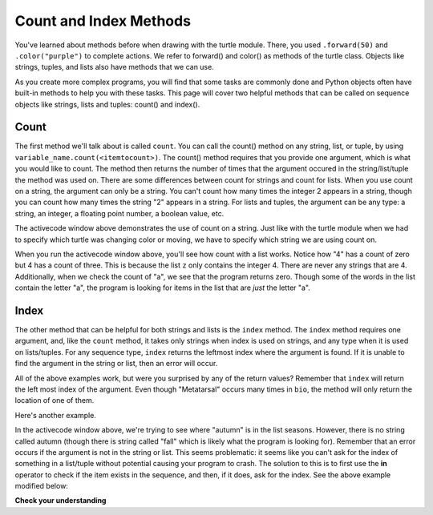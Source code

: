 ..  Copyright (C)  Brad Miller, David Ranum, Jeffrey Elkner, Peter Wentworth, Allen B. Downey, Chris
    Meyers, and Dario Mitchell.  Permission is granted to copy, distribute
    and/or modify this document under the terms of the GNU Free Documentation
    License, Version 1.3 or any later version published by the Free Software
    Foundation; with Invariant Sections being Forward, Prefaces, and
    Contributor List, no Front-Cover Texts, and no Back-Cover Texts.  A copy of
    the license is included in the section entitled "GNU Free Documentation
    License".

.. qnum::
   :prefix: sequences-8-
   :start: 1

Count and Index Methods
=======================

You've learned about methods before when drawing with the turtle module. There, you used 
``.forward(50)`` and ``.color("purple")`` to complete actions. We refer to forward() and color() as methods 
of the turtle class. Objects like strings, tuples, and lists also have methods that we can use.

As you create more complex programs, you will find that some tasks are commonly done and Python objects often have
built-in methods to help you with these tasks. This page will cover two helpful methods 
that can be called on sequence objects like strings, lists and tuples: count() and index().


Count
-----

The first method we'll talk about is called ``count``. You can call the count() method on any string, list, or tuple, by using 
``variable_name.count(<itemtocount>)``. The count() method requires that you provide one argument, which 
is what you would like to count. The method then returns the number of times that the argument occured 
in the string/list/tuple the method was used on. There are some differences between count for strings and 
count for lists. When you use count on a string, the argument can only be a string. You can't count how 
many times the integer 2 appears in a string, though you can count how many times the string "2" appears 
in a string. For lists and tuples, the argument can be any type: a string, an integer, a floating point number, a boolean value, etc.

.. activecode:: ac5_8_1
   
   a = "I have had an apple on my desk before!"
   print(a.count("e"))
   print(a.count("ha"))

The activecode window above demonstrates the use of count on a string. Just like with the turtle module 
when we had to specify which turtle was changing color or moving, we have to specify which string we are 
using count on.

.. activecode:: ac5_8_2
   
   z = ['atoms', 4, 'neutron', 6, 'proton', 4, 'electron', 4, 'electron', 'atoms']
   print(z.count("4"))
   print(z.count(4))
   print(z.count("a"))
   print(z.count("electron"))

When you run the activecode window above, you'll see how count with a list works. Notice how "4" has a 
count of zero but 4 has a count of three. This is because the list ``z`` only contains the integer 4. 
There are never any strings that are 4. Additionally, when we check the count of "a", we see that the 
program returns zero. Though some of the words in the list contain the letter "a", the program is 
looking for items in the list that are *just* the letter "a". 

Index
-----

The other method that can be helpful for both strings and lists is the ``index`` method. The ``index`` 
method requires one argument, and, like the ``count`` method, it takes only strings when index is used 
on strings, and any type when it is used on lists/tuples. For any sequence type, ``index`` returns the 
leftmost index where the argument is found. If it is unable to find the argument in the string or list, 
then an error will occur.

.. activecode:: ac5_8_3

   music = "Pull out your music and dancing can begin"
   bio = ["Metatarsal", "Metatarsal", "Fibula", [], "Tibia", "Tibia", 43, "Femur", "Occipital", "Metatarsal"]

   print(music.index("m"))
   print(music.index("your"))

   print(bio.index("Metatarsal"))
   print(bio.index([]))
   print(bio.index(43))

All of the above examples work, but were you surprised by any of the return values? Remember that 
``index`` will return the left most index of the argument. Even though "Metatarsal" occurs many times 
in ``bio``, the method will only return the location of one of them.

Here's another example.

.. activecode:: ac5_8_4

   seasons = ["winter", "spring", "summer", "fall"]

   print(seasons.index("autumn"))  #Error! 

In the activecode window above, we're trying to see where "autumn" is in the list seasons. However, 
there is no string called autumn (though there is string called "fall" which is likely what the program 
is looking for). Remember that an error occurs if the argument is not in the string or list. This seems problematic:
it seems like you can't ask for the index of something in a list/tuple without potential causing your program to crash. The
solution to this is to first use the **in** operator to check if the item exists in the sequence, and then, if it does, ask for the index. See
the above example modified below:

.. activecode:: ac5_8_5

   seasons = ["winter", "spring", "summer", "fall"]

   if "autumn" in seasons:
        print(seasons.index("autumn"))  
   else:
        print('"autumn" is not in the list of seasons.')


**Check your understanding**

.. mchoice:: question5_8_1
   :answer_a: 5
   :answer_b: 6
   :answer_c: 13
   :answer_d: 14
   :answer_e: There is an error.
   :correct: a
   :feedback_a: Yes, when we get the index of a string that is longer than one character, we get the index for the first character in the string.
   :feedback_b: When we get the index of a string that is longer than one character, we get the index for the first character in the string.
   :feedback_c: Remember that index returns the left most occurance of the argument.
   :feedback_d: Remember that index returns the left most occurance of the argument.
   :feedback_e: There is at least one 'we' in the string assigned to qu.
   :practice: T

   What will be stored in the variable ty below?

   .. sourcecode:: python

      qu = "wow, welcome week!"
      ty = qu.index("we")

.. mchoice:: question5_8_2
   :answer_a: 0
   :answer_b: 2
   :answer_c: 3
   :answer_d: There is an error.
   :correct: b
   :feedback_a: No, there is at least one e in the string.
   :feedback_b: Yes, there is a difference between "we" and "We" which means there are only two in the string.
   :feedback_c: there is a difference between "we" and "We".
   :feedback_d: There is no error in the code.
   :practice: T

   What will be stored in the variable ty below?

   .. sourcecode:: python

      qu = "wow, welcome week! Were you wanting to go?"
      ty = qu.count("we")

.. mchoice:: question5_8_3
   :answer_a: 0
   :answer_b: -1
   :answer_c: There is an error.
   :correct: c
   :feedback_a: No, the first element is 'bathroom', not 'garden'.
   :feedback_b: Though there is no 'garden' in the list, we do not get back -1 when we use index. Instead, we get an error.
   :feedback_c: Yes, there is no 'garden' in the list, so we get back an error.
   :practice: T

   What will be stored in the variable ht below?

   .. sourcecode:: python

      rooms = ['bathroom', 'kitchen', 'living room', 'bedroom', 'closet', "foyer"]
      ht = rooms.index("garden")
